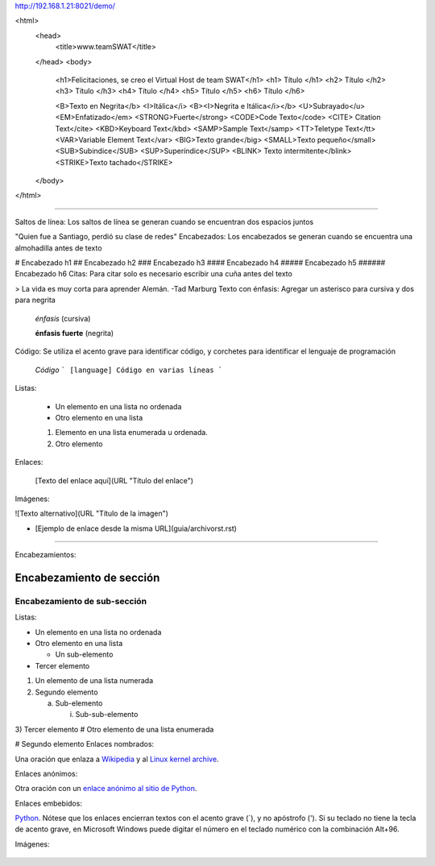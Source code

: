 http://192.168.1.21:8021/demo/

<html>
  <head>
        <title>www.teamSWAT</title>
  </head>
  <body>
        <h1>Felicitaciones, se creo el Virtual Host de team SWAT</h1>
	<h1> Título </h1>	
	<h2> Título </h2>	
	<h3> Título </h3>	
	<h4> Título </h4>	
	<h5> Título </h5>	
	<h6> Título </h6>

	<B>Texto en Negrita</b>
	<I>Itálica</i>
	<B><I>Negrita e Itálica</i></b>
	<U>Subrayado</u>
	<EM>Enfatizado</em>
	<STRONG>Fuerte</strong>
	<CODE>Code Texto</code>
	<CITE> Citation Text</cite>
	<KBD>Keyboard Text</kbd>
	<SAMP>Sample Text</samp>
	<TT>Teletype Text</tt>
	<VAR>Variable Element Text</var>
	<BIG>Texto grande</big>
	<SMALL>Texto pequeño</small>
	<SUB>Subindice</SUB>
	<SUP>Superíndice</SUP>
	<BLINK> Texto intermitente</blink>
	<STRIKE>Texto tachado</STRIKE>
  </body>
</html>

##############################################################################################

Saltos de línea: Los saltos de línea se generan cuando se encuentran dos espacios juntos

"Quien fue a Santiago,  
perdió su clase de redes"
Encabezados: Los encabezados se generan cuando se encuentra una almohadilla antes de texto

# Encabezado h1 
## Encabezado h2
### Encabezado h3
#### Encabezado h4
##### Encabezado h5
###### Encabezado h6
Citas: Para citar solo es necesario escribir una cuña antes del texto

> La vida es muy corta para aprender Alemán. -Tad Marburg
Texto con énfasis: Agregar un asterisco para cursiva y dos para negrita

 *énfasis* (cursiva)

 **énfasis fuerte** (negrita)
Código: Se utiliza el acento grave para identificar código, y corchetes para identificar el lenguaje de programación

 `Código`
 ``` [language]
 Código en 
 varias líneas
 ```
Listas:

 * Un elemento en una lista no ordenada
 * Otro elemento en una lista
 1. Elemento en una lista enumerada u ordenada.
 2. Otro elemento
Enlaces:

 [Texto del enlace aquí](URL "Título del enlace")
Imágenes:

![Texto alternativo](URL "Título de la imagen")

* [Ejemplo de enlace desde la misma URL](guia/archivorst.rst)

##############################################################################################


Encabezamientos:

Encabezamiento de sección
=========================

Encabezamiento de sub-sección
-----------------------------
Listas:

- Un elemento en una lista no ordenada

- Otro elemento en una lista

  - Un sub-elemento

- Tercer elemento
1) Un elemento de una lista numerada

2) Segundo elemento

   a) Sub-elemento

      i) Sub-sub-elemento

3) Tercer elemento
# Otro elemento de una lista enumerada

# Segundo elemento
Enlaces nombrados:

Una oración que enlaza a Wikipedia_ y al `Linux kernel archive`_.

.. _Wikipedia: http://www.wikipedia.org/
.. _Linux kernel archive: http://www.kernel.org/
Enlaces anónimos:

Otra oración con un `enlace anónimo al sitio de Python`__.

__ http://www.python.org/
Enlaces embebidos:

`Python <http://www.python.org/>`_.
Nótese que los enlaces encierran textos con el acento grave (`), y no apóstrofo ('). Si su teclado no tiene la tecla de acento grave, en Microsoft Windows puede digitar el número en el teclado numérico con la combinación Alt+96.

Imágenes:

 .. image:: images/ball1.gif

.. figure:: ../images/01.png



